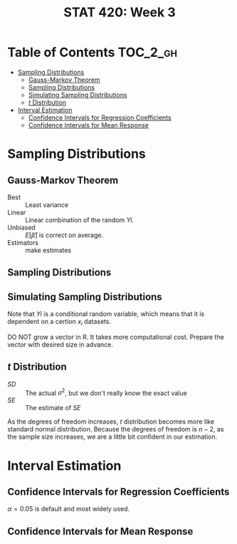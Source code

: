 #+TITLE: STAT 420: Week 3

* Table of Contents :TOC_2_gh:
- [[#sampling-distributions][Sampling Distributions]]
  - [[#gauss-markov-theorem][Gauss-Markov Theorem]]
  - [[#sampling-distributions-1][Sampling Distributions]]
  - [[#simulating-sampling-distributions][Simulating Sampling Distributions]]
  - [[#t-distribution][$t$ Distribution]]
- [[#interval-estimation][Interval Estimation]]
  - [[#confidence-intervals-for-regression-coefficients][Confidence Intervals for Regression Coefficients]]
  - [[#confidence-intervals-for-mean-response][Confidence Intervals for Mean Response]]

* Sampling Distributions
** Gauss-Markov Theorem
[[file:_img/screenshot_2018-06-01_12-14-48.png]]

[[file:_img/screenshot_2018-06-01_12-15-45.png]]

[[file:_img/screenshot_2018-06-01_12-16-38.png]]

- Best       :: Least variance
- Linear     :: Linear combination of the random $Yi$.
- Unbiased   :: $E[\hat{\beta}]$ is correct on average.
- Estimators :: make estimates

[[file:_img/screenshot_2018-06-01_12-17-06.png]]

[[file:_img/screenshot_2018-06-01_12-17-39.png]]

[[file:_img/screenshot_2018-06-01_12-18-04.png]]

** Sampling Distributions
[[file:_img/screenshot_2018-06-01_12-19-01.png]]

[[file:_img/screenshot_2018-06-01_12-19-30.png]]

** Simulating Sampling Distributions
[[file:_img/screenshot_2018-06-01_12-20-40.png]]

Note that $Yi$ is a conditional random variable, which means that it is dependent on a certion $x_i$ datasets.

DO NOT grow a vector in R. It takes more computational cost.
Prepare the vector with desired size in advance.

** $t$ Distribution
[[file:_img/screenshot_2018-06-01_12-12-43.png]]

- $SD$ :: The actual $\sigma^2$, but we don't really know the exact value
- $SE$ :: The estimate of $SE$

[[file:_img/screenshot_2018-06-01_14-47-35.png]]

[[file:_img/screenshot_2018-06-01_14-50-01.png]]

[[file:_img/screenshot_2018-06-01_14-52-51.png]]

As the degrees of freedom increases, $t$ distribution becomes more like standard normal distribution.
Because the degrees of freedom is $n - 2$, as the sample size increases, we are a little bit confident in our estimation.

* Interval Estimation
** Confidence Intervals for Regression Coefficients
[[file:_img/screenshot_2018-06-01_15-05-18.png]]

[[file:_img/screenshot_2018-06-01_15-06-33.png]]

[[file:_img/screenshot_2018-06-01_15-07-40.png]]

[[file:_img/screenshot_2018-06-01_15-09-40.png]]

$\alpha = 0.05$ is default and most widely used.

[[file:_img/screenshot_2018-06-01_15-13-22.png]]

[[file:_img/screenshot_2018-06-01_15-15-21.png]]

[[file:_img/screenshot_2018-06-01_15-16-38.png]]
** Confidence Intervals for Mean Response
